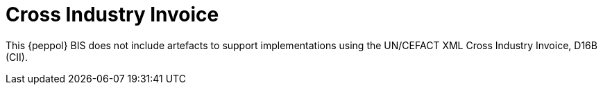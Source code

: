 [appendix]
= Cross Industry Invoice

This {peppol} BIS does not include artefacts to support implementations using the UN/CEFACT XML Cross Industry Invoice, D16B (CII).